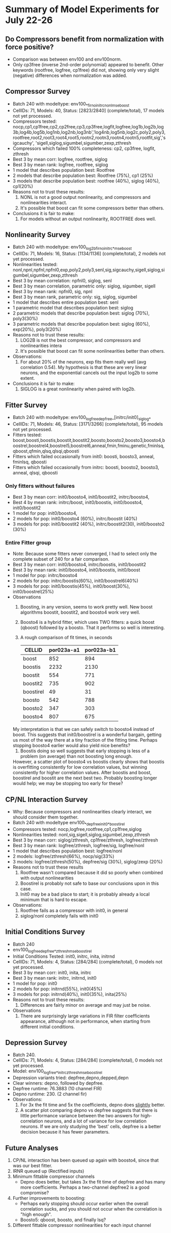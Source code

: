 * Summary of Model Experiments for July 22-26   
** Do Compressors benefit from normalization with force positive?
   - Comparison was between env100 and env100norm.
   - Only cp3free (inverse 2nd-order polynomial) appeared to benefit. Other keywords (rootfree, logfree, cp1free) did not, showing only very slight (negative) differences when normalization was added. 
** Compressor Survey
   - Batch 240 with modeltype: env100_*_firno_initrc_nonl_mse_boost
   - CellIDs: 71, Models: 40, Status: [2823/2840] (complete/total), 17 models not yet processed.
   - Compressors tested:  nocp,cp1,cp1free,cp2,cp2free,cp3,cp3free,logfit,logfree,log1b,log2b,log3b,log4b,log5b,log1nb,log2nb,log3nb','log4nb,log5nb,log2c,poly2,poly3,rootfree,root2,root3,root4,root5,rootn2,rootn3,rootn4,rootn5,rootfit,sig','sigcauchy',  'sigell,siglog,sigumbel,sigumber,zexp,zthresh
   - Compressors which failed 100% completeness: cp2, cp3free, logfit, zthresh
   - Best 3 by mean corr: logfree, rootfree, siglog
   - Best 3 by mean rank: logfree, rootfree, siglog
   - 1 model that describes population best: Rootfree
   - 2 models that describe population best: Rootfree (75%), cp1 (25%)
   - 3 models that describe population best: rootfree (40%), siglog (40%), cp1(20%)
   - Reasons not to trust these results:
     1. NONL is not a good output nonlinearity, and compressors and nonlinearities interact. 
     2. It's possible that boost can fit some compressors better than others. 
   - Conclusions it is fair to make:
     1. For models without an output nonlinearity, ROOTFREE does well. 
** Nonlinearity Survey
   - Batch 240 with modeltype: env100_log2b_firno_initrc_*_mse_boost
   - CellIDs: 71, Models: 16, Status: [1134/1136] (complete/total), 2 models not yet processed.
   - Nonlinearities tested: nonl,npnl,npfnl,npfnl0,exp,poly2,poly3,senl,sig,sigcauchy,sigell,siglog,sigumbel,sigumber,zexp,zthresh
   - Best 3 by mean correlation: npfnl0, siglog, senl
   - Best 3 by mean correlation, parametric only: siglog, sigumber, sigell
   - Best 3 by mean rank: npfnl0, sig, npnl
   - Best 3 by mean rank, parametric only: sig, siglog, sigumbel   
   - 1 model that describes entire population best: senl
   - 1 parametric model that describes population best: siglog
   - 2 parametric models that describe population best: siglog (70%), poly3(30%)
   - 3 parametric models that describe population best: siglog (60%), exp(20%), poly3(20%)
   - Reasons not to trust these results:
     1. LOG2B is not the best compressor, and compressors and nonlinearities intera
     2. It's possible that boost can fit some nonlinearities better than others. 
   - Observations: 
     1. For about 20% of the neurons, exp fits them really well (avg correlation 0.54). My hypothesis is that these are very linear neurons, and the exponential cancels out the input log2b to some extent. 
   - Conclusions it is fair to make: 
     1. SIGLOG is a great nonlinearity when paired with log2b. 

** Fitter Survey 
   - Batch 240 with modeltype: env100_logfree_depfree_[initrc/init0]_siglog_*
   - CellIDs: 71, Models: 46, Status: [3171/3266] (complete/total), 95 models not yet processed.
   - Fitters tested:  boost,boosti,boostis,boostit,boostit2,boosto,boosto2,boosto3,boosto4,boostrel,boostrel4,boostrel5,boostrel6,anneal,fmin,fminu,genetic,fminlsq,qboost,qfmin,qlsq,qlsqi,qboosti
   - Fitters which failed occasionally from init0: boosti, boosto3, anneal, fminlsq, qboosti
   - Fitters which failed occasionally from initrc: boosti, boosto2, boosto3, anneal, qlsqi, qboosti
*** Only fitters without failures
   - Best 3 by mean corr: init0/boosto4, init0/boostit2, initrc/boosto4, 
   - Best 4 by mean rank: initrc/boost, init0/boostis, init0/boosto4, init0/boostit2
   - 1 model for pop: init0/boosto4, 
   - 2 models for pop: init0/boosto4 (60%), initrc/boostit (40%)
   - 3 models for pop: init0/boostit2 (40%), initrc/boostit2(30), init0/boosto2 (30%)
*** Entire Fitter group
   - Note: Because some fitters never converged, I had to select only the complete subset of 240 for a fair comparison. 
   - Best 3 by mean corr: init0/boosto4, initrc/boostis, init0/boostit2
   - Best 3 by mean rank: init0/boosto4, init0/boostis, init0/boost
   - 1 model for pop: initrc/boosto4
   - 2 models for pop: initrc/boostis(60%), init0/boostrel6(40%) 
   - 3 models for pop: init0/boostis(45%), init0/boost(30%), init0/boostrel(25%)
   - Observations
     1. Boosting, in any version, seems to work pretty well. New boost algorithms boostit, boostit2, and boosto4 work very well. 
     2. Boosto4 is a hybrid fitter, which uses TWO fitters: a quick boost (qboost) followed by a boosto. That it performs so well is interesting. 
     2. A rough comparison of fit times, in seconds
        | CELLID    | por023a-a1 | por023a-b1 |
        |-----------+------------+------------|
        | boost     |        852 |        894 |
        | boostis   |       2232 |       2130 |
        | boostit   |        554 |        771 |
        | boostit2  |        735 |        902 |
        | boostirel |         49 |         31 |
        | boosto    |        542 |        788 |
        | boosto2   |        347 |        303 |
        | boosto4   |        807 |        675 |
	My interpretation is that we can safely switch to boosto4 instead of boost. 
	This suggests that init0/boostirel is a wonderful bargain, getting us most of the way there at a tiny fraction of the fitting time. Perhaps stopping boosto4 earlier would also yield nice benefits?	
     3. Boostis doing so well suggests that early stopping is less of a problem (on average) than not boosting long enough. 
	However, a scatter plot of boosto4 vs boostis clearly shows that boostis is overfitting consistently for low correlation values, but winning consistently for higher correlation values. 
	After boostis and boost, boostirel and boostit are the next best two. Probably boosting longer would help; we may be stopping too early for these?     

** CP/NL Interaction Survey
   - Why: Because compressors and nonlinearities clearly interact, we should consider them together. 
   - Batch 240 with modeltype env100_*_depfree_init0_*_boostirel
   - Compressors tested: nocp,logfree,rootfree,cp1,cp1free,siglog
   - Nonlinearities tested: nonl,sig,sigell,siglog,sigumbel,zexp,zthresh
   - Best 3 by mean corr: siglog/zthresh, cp1free/zthresh, logfree/zthresh
   - Best 3 by mean rank: logfree/zthresh, logfree/sig, logfree/nonl
   - 1 model that describes population best: logfree/nonl
   - 2 models: logfree/zthresh(66%), nocp/sig(33%)
   - 3 models: logfree/zthresh(50%), depfree/sig (30%), siglog/zexp (20%)
   - Reasons not to trust these results
     1) Rootfree wasn't compared because it did so poorly when combined with output nonlinearities
     2) Boostirel is probably not safe to base our conclusions upon in this case. 
     3) Init0 may be a bad place to start; it is probably already a local minimum that is hard to escape.
   - Observations:
     1) Rootfree fails as a compressor with init0, in general
     2) siglog/nonl completely fails with init0

** Initial Conditions Survey
   - Batch 240
   - env100_logfree_depfree_*_zthresh_mse_boostirel
   - Initial Conditions Tested: init0, initrc, inita, initrnd
   - CellIDs: 71, Models: 4, Status: [284/284] (complete/total), 0 models not yet processed.     
   - Best 3 by mean corr: init0, inita, initrc
   - Best 3 by mean rank: initrc, initrnd, init0
   - 1 model for pop: init0
   - 2 models for pop: initrnd(55%), init0(45%)
   - 3 models for pop: initrnd(40%), init0(35%), inita(25%)
   - Reasons not to trust these results:
     1) Differences are fairly minor on average and may just be noise.
   - Observations
     1) There are surprisingly large variations in FIR filter coefficients appearance, although not in performance, when starting from different initial conditions. 

** Depression Survey
   - Batch 240. 
   - CellIDs: 71, Models: 4, Status: [284/284] (complete/total), 0 models not yet processed.
   - Model: env100_logfree_*_initrc_zthresh_mse_boostirel
   - Depression variants tried: depfree,depno,depped,depn
   - Clear winners: depno, followed by depfree. 
   - Depfree runtime: 76.3883 (10 channel FIR)
   - Depno runtime:  230. (2 channel fir)
   - Observations:
     1) For 3x the fit time and 5x the coefficients, depno does _slightly_ better.
     2) A scatter plot comparing depno vs depfree suggests that there is little performance  variance between the two answers for high-correlation neurons, and a lot of variance for low correlation neurons. If we are only studying the 'best' cells, depfree is a better decision because it has fewer parameters.

** Future Analyses
   1. CP/NL interaction has been queued up again with boosto4, since that was our best fitter. 
   2. IRNR queued up (Rectified inputs)      
   3. Minimum fittable compressor channels
      - Depno does better, but takes 3x the fit time of depfree and has many more coefficients. Perhaps a two-channel depfree2 is a good compromise?
   4. Further improvements to boosting:
      - Perhaps early stopping should occur earlier when the overall correlation sucks, and you should not occur when the correlation is "high enough". 
      - Boosto5: qboost, boosto, and finally lsq?
   5. Different fittable compressor nonlinearities for each input channel




